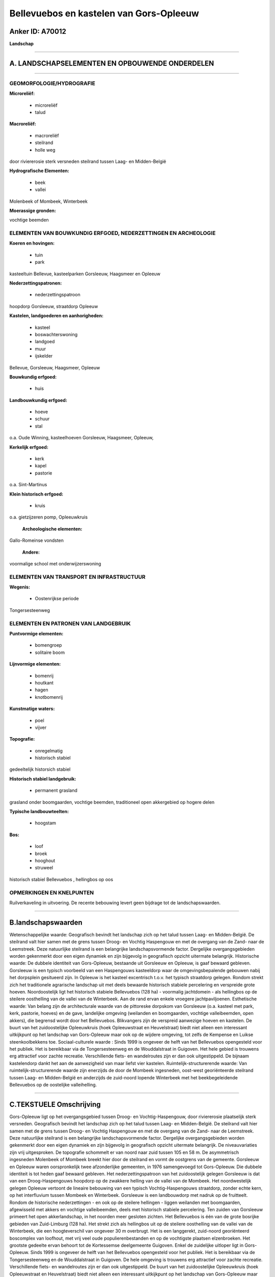 Bellevuebos en kastelen van Gors-Opleeuw
========================================

Anker ID: A70012
----------------

**Landschap**

--------------

A. LANDSCHAPSELEMENTEN EN OPBOUWENDE ONDERDELEN
-----------------------------------------------

--------------

GEOMORFOLOGIE/HYDROGRAFIE
~~~~~~~~~~~~~~~~~~~~~~~~~

**Microreliëf:**

 * microreliëf
 * talud


**Macroreliëf:**

 * macroreliëf
 * steilrand
 * holle weg

door riviererosie sterk versneden steilrand tussen Laag- en
Midden-België

**Hydrografische Elementen:**

 * beek
 * vallei


Molenbeek of Mombeek, Winterbeek

**Moerassige gronden:**


vochtige beemden

ELEMENTEN VAN BOUWKUNDIG ERFGOED, NEDERZETTINGEN EN ARCHEOLOGIE
~~~~~~~~~~~~~~~~~~~~~~~~~~~~~~~~~~~~~~~~~~~~~~~~~~~~~~~~~~~~~~~

**Koeren en hovingen:**

 * tuin
 * park


kasteeltuin Bellevue, kasteelparken Gorsleeuw, Haagsmeer en Opleeuw

**Nederzettingspatronen:**

 * nederzettingspatroon

hoopdorp Gorsleeuw, straatdorp Opleeuw

**Kastelen, landgoederen en aanhorigheden:**

 * kasteel
 * boswachterswoning
 * landgoed
 * muur
 * ijskelder


Bellevue, Gorsleeuw, Haagsmeer, Opleeuw

**Bouwkundig erfgoed:**

 * huis


**Landbouwkundig erfgoed:**

 * hoeve
 * schuur
 * stal


o.a. Oude Winning, kasteelhoeven Gorsleeuw, Haagsmeer, Opleeuw,

**Kerkelijk erfgoed:**

 * kerk
 * kapel
 * pastorie


o.a. Sint-Martinus

**Klein historisch erfgoed:**

 * kruis


o.a. gietzijzeren pomp, Opleeuwkruis

 **Archeologische elementen:**
Gallo-Romeinse vondsten

 **Andere:**
voormalige school met onderwijzerswoning

ELEMENTEN VAN TRANSPORT EN INFRASTRUCTUUR
~~~~~~~~~~~~~~~~~~~~~~~~~~~~~~~~~~~~~~~~~

**Wegenis:**

 * Oostenrijkse periode


Tongersesteenweg

ELEMENTEN EN PATRONEN VAN LANDGEBRUIK
~~~~~~~~~~~~~~~~~~~~~~~~~~~~~~~~~~~~~

**Puntvormige elementen:**

 * bomengroep
 * solitaire boom


**Lijnvormige elementen:**

 * bomenrij
 * houtkant
 * hagen
 * knotbomenrij

**Kunstmatige waters:**

 * poel
 * vijver


**Topografie:**

 * onregelmatig
 * historisch stabiel


gedeeltelijk historsich stabiel

**Historisch stabiel landgebruik:**

 * permanent grasland


grasland onder boomgaarden, vochtige beemden, traditioneel open
akkergebied op hogere delen

**Typische landbouwteelten:**

 * hoogstam


**Bos:**

 * loof
 * broek
 * hooghout
 * struweel


historisch stabiel Bellevuebos , hellingbos op oos

OPMERKINGEN EN KNELPUNTEN
~~~~~~~~~~~~~~~~~~~~~~~~~

Ruilverkaveling in uitvoering. De recente bebouwing levert geen bijdrage
tot de landschapswaarden.

--------------

B.landschapswaarden
-------------------

Wetenschappelijke waarde:
Geografisch bevindt het landschap zich op het talud tussen Laag- en
Midden-België. De steilrand valt hier samen met de grens tussen Droog-
en Vochtig Haspengouw en met de overgang van de Zand- naar de
Leemstreek. Deze natuurlijke steilrand is een belangrijke
landschapsvormende factor. Dergelijke overgangsgebieden worden
gekenmerkt door een eigen dynamiek en zijn bijgevolg in geografisch
opzicht uitermate belangrijk.
Historische waarde:
De dubbele identiteit van Gors-Opleeuw, bestaande uit Gorsleeuw en
Opleeuw, is gaaf bewaard gebleven. Gorsleeuw is een typisch voorbeeld
van een Haspengouws kasteeldorp waar de omgevingsbepalende gebouwen
nabij het dorpsplein gesitueerd zijn. In Opleeuw is het kasteel
excentrisch t.o.v. het typisch straatdorp gelegen. Rondom strekt zich
het traditionele agrarische landschap uit met deels bewaarde historisch
stabiele percelering en verspreide grote hoeven. Noordoostelijk ligt het
historisch stabiele Bellevuebos (128 ha) - voormalig jachtdomein - als
hellingbos op de steilere oosthelling van de vallei van de Winterbeek.
Aan de rand ervan enkele vroegere jachtpaviljoenen.
Esthetische waarde: Van belang zijn de architecturale waarde van de
pittoreske dorpskom van Gorsleeuw (o.a. kasteel met park, kerk,
pastorie, hoeves) en de gave, landelijke omgeving (weilanden en
boomgaarden, vochtige valleibeemden, open akkers), die begrensd wordt
door het Bellevuebos. Blikvangers zijn de verspreid aanwezige hoeven en
kastelen. De buurt van het zuidoostelijke Opleeuwkruis (hoek
Opleeuwstraat en Heuvelstraat) biedt niet alleen een interessant
uitkijkpunt op het landschap van Gors-Opleeuw maar ook op de wijdere
omgeving, tot zelfs de Kempense en Luikse steenkoolbekkens toe.
Sociaal-culturele waarde : Sinds 1999 is ongeveer de helft van het
Bellevuebos opengesteld voor het publiek. Het is bereikbaar via de
Tongersesteenweg en de Wouddalstraat in Guigoven. Het hele gebied is
trouwens erg attractief voor zachte recreatie. Verschillende fiets- en
wandelroutes zijn er dan ook uitgestippeld. De bijnaam kastelendorp
dankt het aan de aanwezigheid van maar liefst vier kastelen.
Ruimtelijk-structurerende waarde:
Van ruimtelijk-structurerende waarde zijn enerzijds de door de
Mombeek ingesneden, oost-west georiënteerde steilrand tussen Laag- en
Midden-België en anderzijds de zuid-noord lopende Winterbeek met het
beekbegeleidende Bellevuebos op de oostelijke valleihelling.

--------------

C.TEKSTUELE Omschrijving
------------------------

Gors-Opleeuw ligt op het overgangsgebied tussen Droog- en
Vochtig-Haspengouw, door riviererosie plaatselijk sterk versneden.
Geografisch bevindt het landschap zich op het talud tussen Laag- en
Midden-België. De steilrand valt hier samen met de grens tussen Droog-
en Vochtig Haspengouw en met de overgang van de Zand- naar de
Leemstreek. Deze natuurlijke steilrand is een belangrijke
landschapsvormende factor. Dergelijke overgangsgebieden worden
gekenmerkt door een eigen dynamiek en zijn bijgevolg in geografisch
opzicht uitermate belangrijk. De niveauvariaties zijn vrij uitgesproken.
De topografie schommelt er van noord naar zuid tussen 105 en 58 m. De
asymmetrisch ingesneden Molenbeek of Mombeek breekt hier door de
steilrand en vormt de oostgrens van de gemeente. Gorsleeuw en Opleeuw
waren oorspronkelijk twee afzonderlijke gemeenten, in 1976 samengevoegd
tot Gors-Opleeuw. Die dubbele identiteit is tot heden gaaf bewaard
gebleven. Het nederzettingspatroon van het zuidoostelijk gelegen
Gorsleeuw is dat van een Droog-Haspengouws hoopdorp op de zwakkere
helling van de vallei van de Mombeek. Het noordwestelijk gelegen Opleeuw
vertoont de lineaire bebouwing van een typisch Vochtig-Haspengouws
straatdorp, zonder echte kern, op het interfluvium tussen Mombeek en
Winterbeek. Gorsleeuw is een landbouwdorp met nadruk op de fruitteelt.
Rondom de historische nederzettingen - en ook op de steilere hellingen -
liggen weilanden met boomgaarden, afgewisseld met akkers en vochtige
valleibeemden, deels met historisch stabiele percelering. Ten zuiden van
Gorsleeuw primeert het open akkerlandschap, in het noorden meer gesloten
zichten. Het Bellevuebos is één van de grote bosrijke gebieden van
Zuid-Limburg (128 ha). Het strekt zich als hellingbos uit op de steilere
oosthelling van de vallei van de Winterbeek, die een hoogteverschil van
ongeveer 30 m overbrugt. Het is een langgerekt, zuid-noord georiënteerd
boscomplex van loofhout, met vrij veel oude populierenbestanden en op de
vochtigste plaatsen elzenbroeken. Het grootste gedeelte ervan behoort
tot de Kortessemse deelgemeente Guigoven. Enkel de zuidelijke uitloper
ligt in Gors-Opleeuw. Sinds 1999 is ongeveer de helft van het
Bellevuebos opengesteld voor het publiek. Het is bereikbaar via de
Tongersesteenweg en de Wouddalstraat in Guigoven. De hele omgeving is
trouwens erg attractief voor zachte recreatie. Verschillende fiets- en
wandelroutes zijn er dan ook uitgestippeld. De buurt van het
zuidoostelijke Opleeuwkruis (hoek Opleeuwstraat en Heuvelstraat) biedt
niet alleen een interessant uitkijkpunt op het landschap van
Gors-Opleeuw maar ook op de wijdere omgeving, tot zelfs de Kempense en
Luikse steenkoolbekkens toe. De bijnaam kastelendorp dankt Gors-Opleeuw
aan de aanwezigheid van maar liefst vier kastelen. Het kasteel van
Gorsleeuw met voormalige kasteelhoeve, park en aanhorigheden, de
Sint-Martinuskerk, het ommuurde kerkhof, het dorpspleintje met
lindebomen en de waterpomp, de pastorie, de vroegere school en de oude
boerderijen vormen een markant dorpsgezicht. Het huidig kasteel rust op
de grondvesten van een 17de-eeuws renaissancistisch waterslot, maar
verwierf in 1820 een classicistisch uitzicht. Het ligt in een ommuurd
domein dat een park in landschapsstijl, vijver, weilanden en een
indrukwekkende, gesloten vierkanthoeve omsluit. Behalve een bijenhal en
een romantische torenruïne bevindt zich in het kasteelpark ook een
ijskelder. Een gedeelte van het domein langs de Hoogstraat werd
verkaveld voor private woningbouw. Aan de overzijde van de straat ligt
de voormalige manége van het kasteel, verder nog een bij het
hoevecomplex horend monumentaal bakhuis uit begin 19de eeuw. Het impact
van het kasteel, centraal gelegen in het dorp, maakt van Gorsleeuw een
typisch kasteeldorp. Het kasteel van Opleeuw is excentrisch gelegen
t.o.v. het dorp, in het brongebied van een klein zijdal van de Mombeek.
Ten westen van het huidige kasteel, een gebouw in neorococo-stijl
(1874), staan de twee parallelle dienstgebouwen, die resten van het
vroegere neerhof, en een boswachtershuis. Het Engelse park met vijver
omvat nog slechts een klein gedeelte van de oospronkelijke oppervlakte,
de omgeving wordt nu ingenomen door boomgaarden en weilanden.
Stroomafwaarts vertoont het dal de contouren van een drooggelegde
vijver, beplant met populieren. Het landschap van noordelijk
Gors-Opleeuw telt nog andere blikvangers. Het kasteel Bellevue - met
ommuurde tuin - is een alleenstaand herenhuis in classicistische stijl,
aan de oostrand van het Bellevuebos gebouwd als jachthuis. Ook het
zogenaamde kasteel Haagsmeer is een voormalig jachtpaviljoen, gelegen in
een Engels park met enkele merkwaardige bomen, en vormt één geheel met
de kasteelhoeve Haagsmeer. Net zoals de Oude Winning is het een
witgekalkte, gesloten hoeve uit de 18de eeuw met latere verbouwingen.
